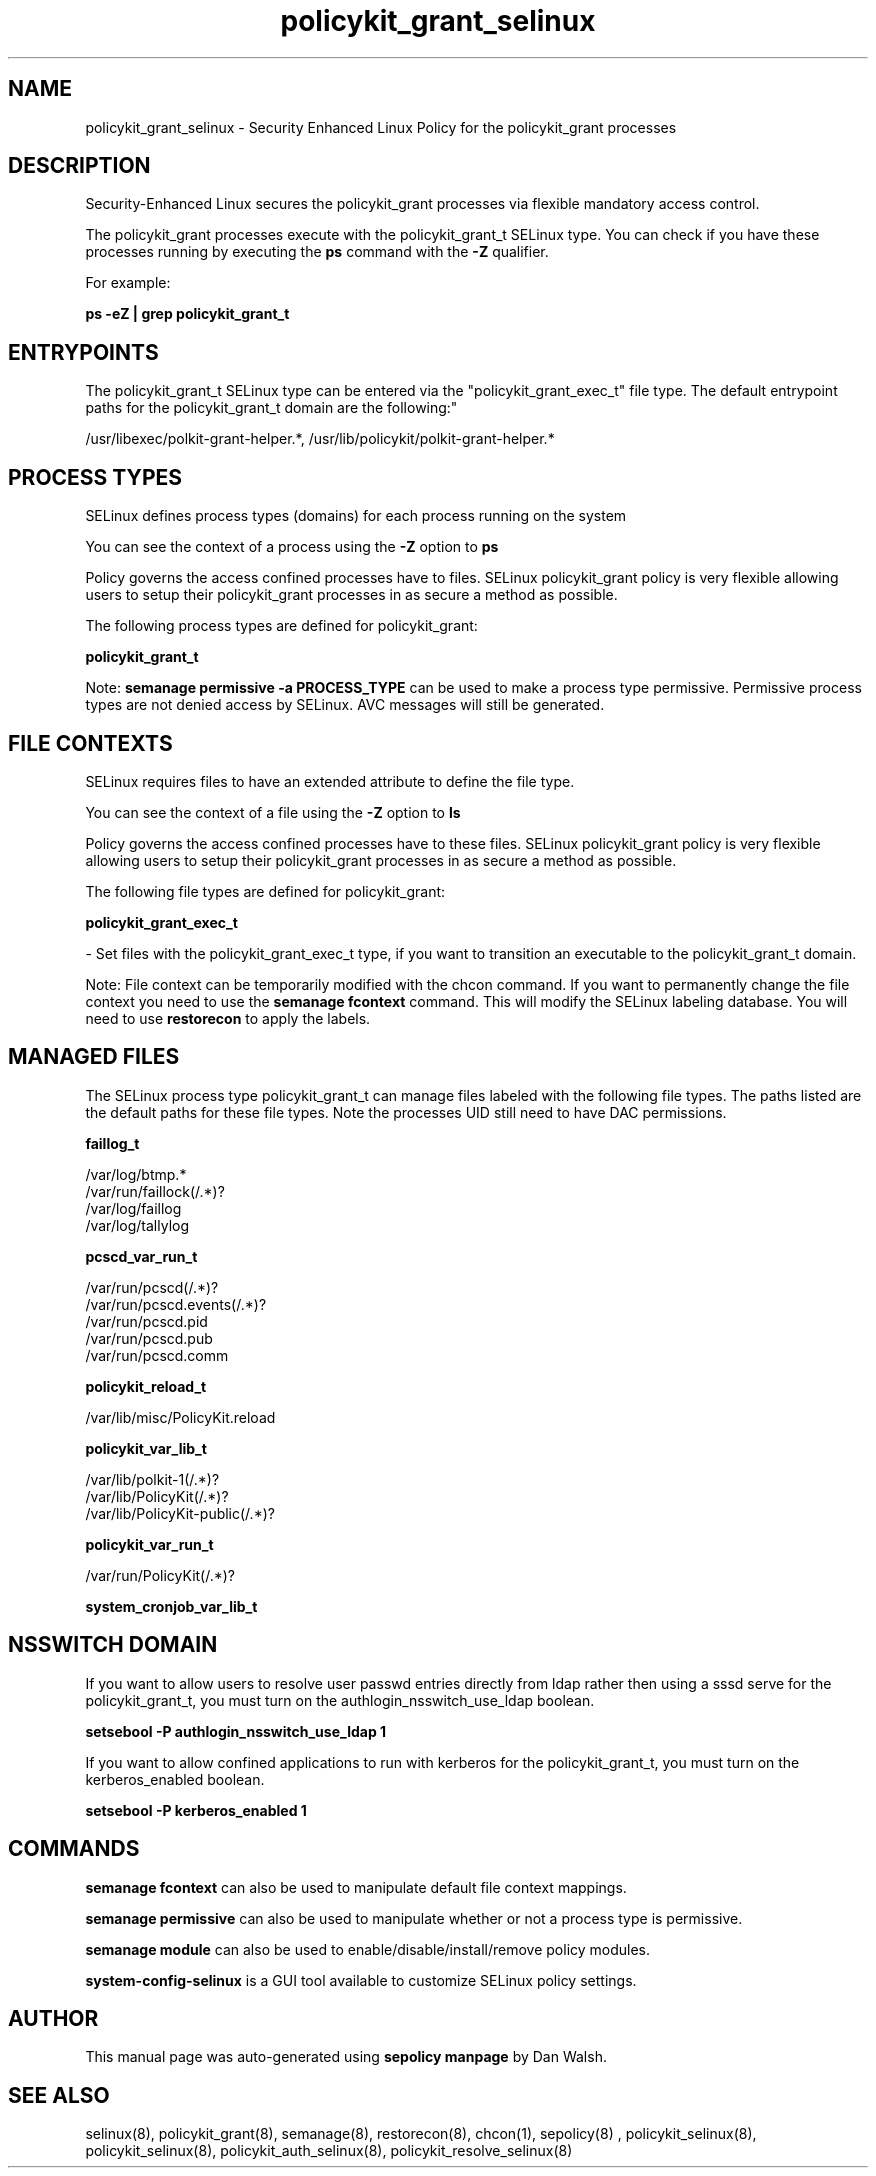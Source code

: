 .TH  "policykit_grant_selinux"  "8"  "12-11-01" "policykit_grant" "SELinux Policy documentation for policykit_grant"
.SH "NAME"
policykit_grant_selinux \- Security Enhanced Linux Policy for the policykit_grant processes
.SH "DESCRIPTION"

Security-Enhanced Linux secures the policykit_grant processes via flexible mandatory access control.

The policykit_grant processes execute with the policykit_grant_t SELinux type. You can check if you have these processes running by executing the \fBps\fP command with the \fB\-Z\fP qualifier.

For example:

.B ps -eZ | grep policykit_grant_t


.SH "ENTRYPOINTS"

The policykit_grant_t SELinux type can be entered via the "policykit_grant_exec_t" file type.  The default entrypoint paths for the policykit_grant_t domain are the following:"

/usr/libexec/polkit-grant-helper.*, /usr/lib/policykit/polkit-grant-helper.*
.SH PROCESS TYPES
SELinux defines process types (domains) for each process running on the system
.PP
You can see the context of a process using the \fB\-Z\fP option to \fBps\bP
.PP
Policy governs the access confined processes have to files.
SELinux policykit_grant policy is very flexible allowing users to setup their policykit_grant processes in as secure a method as possible.
.PP
The following process types are defined for policykit_grant:

.EX
.B policykit_grant_t
.EE
.PP
Note:
.B semanage permissive -a PROCESS_TYPE
can be used to make a process type permissive. Permissive process types are not denied access by SELinux. AVC messages will still be generated.

.SH FILE CONTEXTS
SELinux requires files to have an extended attribute to define the file type.
.PP
You can see the context of a file using the \fB\-Z\fP option to \fBls\bP
.PP
Policy governs the access confined processes have to these files.
SELinux policykit_grant policy is very flexible allowing users to setup their policykit_grant processes in as secure a method as possible.
.PP
The following file types are defined for policykit_grant:


.EX
.PP
.B policykit_grant_exec_t
.EE

- Set files with the policykit_grant_exec_t type, if you want to transition an executable to the policykit_grant_t domain.


.PP
Note: File context can be temporarily modified with the chcon command.  If you want to permanently change the file context you need to use the
.B semanage fcontext
command.  This will modify the SELinux labeling database.  You will need to use
.B restorecon
to apply the labels.

.SH "MANAGED FILES"

The SELinux process type policykit_grant_t can manage files labeled with the following file types.  The paths listed are the default paths for these file types.  Note the processes UID still need to have DAC permissions.

.br
.B faillog_t

	/var/log/btmp.*
.br
	/var/run/faillock(/.*)?
.br
	/var/log/faillog
.br
	/var/log/tallylog
.br

.br
.B pcscd_var_run_t

	/var/run/pcscd(/.*)?
.br
	/var/run/pcscd\.events(/.*)?
.br
	/var/run/pcscd\.pid
.br
	/var/run/pcscd\.pub
.br
	/var/run/pcscd\.comm
.br

.br
.B policykit_reload_t

	/var/lib/misc/PolicyKit.reload
.br

.br
.B policykit_var_lib_t

	/var/lib/polkit-1(/.*)?
.br
	/var/lib/PolicyKit(/.*)?
.br
	/var/lib/PolicyKit-public(/.*)?
.br

.br
.B policykit_var_run_t

	/var/run/PolicyKit(/.*)?
.br

.br
.B system_cronjob_var_lib_t


.SH NSSWITCH DOMAIN

.PP
If you want to allow users to resolve user passwd entries directly from ldap rather then using a sssd serve for the policykit_grant_t, you must turn on the authlogin_nsswitch_use_ldap boolean.

.EX
.B setsebool -P authlogin_nsswitch_use_ldap 1
.EE

.PP
If you want to allow confined applications to run with kerberos for the policykit_grant_t, you must turn on the kerberos_enabled boolean.

.EX
.B setsebool -P kerberos_enabled 1
.EE

.SH "COMMANDS"
.B semanage fcontext
can also be used to manipulate default file context mappings.
.PP
.B semanage permissive
can also be used to manipulate whether or not a process type is permissive.
.PP
.B semanage module
can also be used to enable/disable/install/remove policy modules.

.PP
.B system-config-selinux
is a GUI tool available to customize SELinux policy settings.

.SH AUTHOR
This manual page was auto-generated using
.B "sepolicy manpage"
by Dan Walsh.

.SH "SEE ALSO"
selinux(8), policykit_grant(8), semanage(8), restorecon(8), chcon(1), sepolicy(8)
, policykit_selinux(8), policykit_selinux(8), policykit_auth_selinux(8), policykit_resolve_selinux(8)